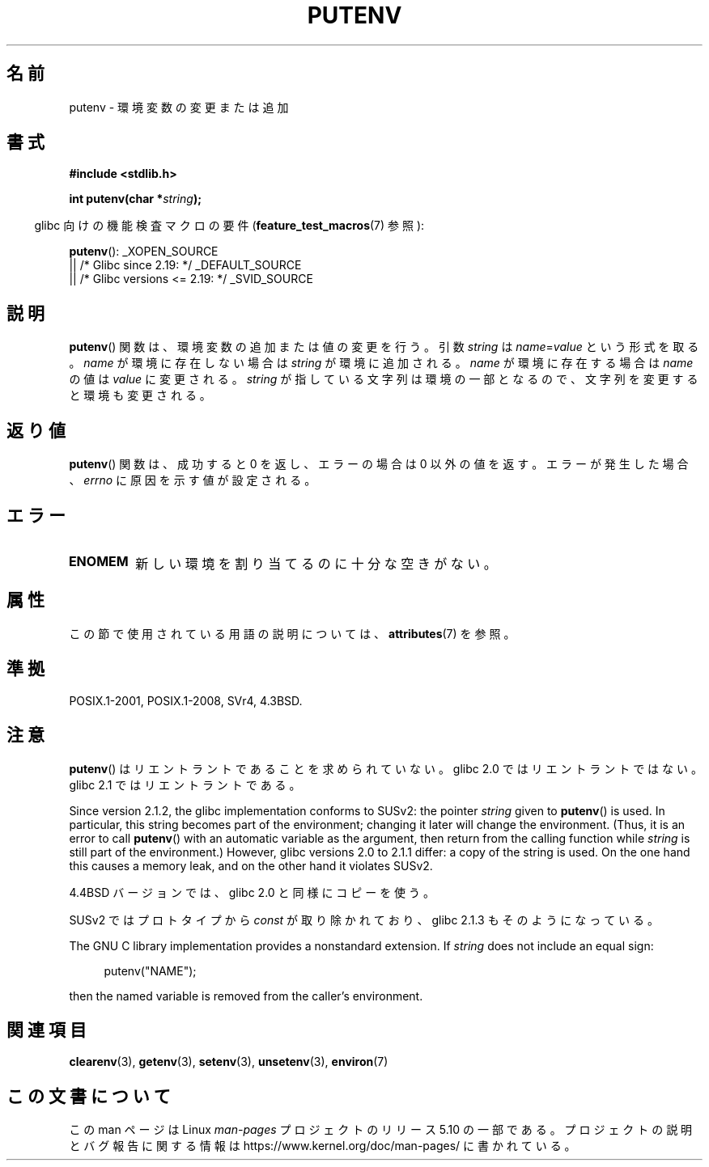.\" Copyright 1993 David Metcalfe (david@prism.demon.co.uk)
.\"
.\" %%%LICENSE_START(VERBATIM)
.\" Permission is granted to make and distribute verbatim copies of this
.\" manual provided the copyright notice and this permission notice are
.\" preserved on all copies.
.\"
.\" Permission is granted to copy and distribute modified versions of this
.\" manual under the conditions for verbatim copying, provided that the
.\" entire resulting derived work is distributed under the terms of a
.\" permission notice identical to this one.
.\"
.\" Since the Linux kernel and libraries are constantly changing, this
.\" manual page may be incorrect or out-of-date.  The author(s) assume no
.\" responsibility for errors or omissions, or for damages resulting from
.\" the use of the information contained herein.  The author(s) may not
.\" have taken the same level of care in the production of this manual,
.\" which is licensed free of charge, as they might when working
.\" professionally.
.\"
.\" Formatted or processed versions of this manual, if unaccompanied by
.\" the source, must acknowledge the copyright and authors of this work.
.\" %%%LICENSE_END
.\"
.\" References consulted:
.\"     Linux libc source code
.\"     Lewine's _POSIX Programmer's Guide_ (O'Reilly & Associates, 1991)
.\"     386BSD man pages
.\"	Single UNIX Specification, Version 2
.\" Modified Thu Apr  8 15:00:12 1993, David Metcalfe
.\" Modified Sat Jul 24 18:44:45 1993, Rik Faith (faith@cs.unc.edu)
.\" Modified Fri Feb 14 21:47:50 1997 by Andries Brouwer (aeb@cwi.nl)
.\" Modified Mon Oct 11 11:11:11 1999 by Andries Brouwer (aeb@cwi.nl)
.\" Modified Wed Nov 10 00:02:26 1999 by Andries Brouwer (aeb@cwi.nl)
.\" Modified Sun May 20 22:17:20 2001 by Andries Brouwer (aeb@cwi.nl)
.\"*******************************************************************
.\"
.\" This file was generated with po4a. Translate the source file.
.\"
.\"*******************************************************************
.\"
.\" Japanese Version Copyright (c) 1997 HIROFUMI Nishizuka
.\"	all rights reserved.
.\" Translated 1997-12-19, HIROFUMI Nishizuka <nishi@rpts.cl.nec.co.jp>
.\" Updated 2000-06-18, Kentaro Shirakata <argrath@ub32.org>
.\" Updated 2005-11-19, Akihiro MOTOKI <amotoki@dd.iij4u.or.jp>
.\"
.TH PUTENV 3 2019\-03\-06 GNU "Linux Programmer's Manual"
.SH 名前
putenv \- 環境変数の変更または追加
.SH 書式
.nf
\fB#include <stdlib.h>\fP
.PP
.\" Not: const char *
\fBint putenv(char *\fP\fIstring\fP\fB);\fP
.fi
.PP
.RS -4
glibc 向けの機能検査マクロの要件 (\fBfeature_test_macros\fP(7)  参照):
.RE
.PP
\fBputenv\fP():
_XOPEN_SOURCE
    || /* Glibc since 2.19: */ _DEFAULT_SOURCE
    || /* Glibc versions <= 2.19: */ _SVID_SOURCE
.SH 説明
\fBputenv\fP()  関数は、環境変数の追加または値の変更を行う。 引数 \fIstring\fP は \fIname\fP=\fIvalue\fP
という形式を取る。 \fIname\fP が環境に存在しない場合は \fIstring\fP が環境に追加される。 \fIname\fP が環境に存在する場合は
\fIname\fP の値は \fIvalue\fP に変更される。 \fIstring\fP が指している文字列は環境の一部となるので、
文字列を変更すると環境も変更される。
.SH 返り値
\fBputenv\fP() 関数は、成功すると 0 を返し、エラーの場合は 0 以外の値を返す。エラーが発生した場合、 \fIerrno\fP
に原因を示す値が設定される。
.SH エラー
.TP 
\fBENOMEM\fP
新しい環境を割り当てるのに十分な空きがない。
.SH 属性
この節で使用されている用語の説明については、 \fBattributes\fP(7) を参照。
.TS
allbox;
lb lb lb
l l l.
インターフェース	属性	値
T{
\fBputenv\fP()
T}	Thread safety	MT\-Unsafe const:env
.TE
.SH 準拠
POSIX.1\-2001, POSIX.1\-2008, SVr4, 4.3BSD.
.SH 注意
.\" .LP
.\" Description for libc4, libc5, glibc:
.\" If the argument \fIstring\fP is of the form \fIname\fP,
.\" and does not contain an \(aq=\(aq character, then the variable \fIname\fP
.\" is removed from the environment.
.\" If
.\" .BR putenv ()
.\" has to allocate a new array \fIenviron\fP,
.\" and the previous array was also allocated by
.\" .BR putenv (),
.\" then it will be freed.
.\" In no case will the old storage associated
.\" to the environment variable itself be freed.
\fBputenv\fP()  はリエントラントであることを求められていない。 glibc 2.0 ではリエントラントではない。 glibc 2.1
ではリエントラントである。
.PP
Since version 2.1.2, the glibc implementation conforms to SUSv2: the pointer
\fIstring\fP given to \fBputenv\fP()  is used.  In particular, this string becomes
part of the environment; changing it later will change the environment.
(Thus, it is an error to call \fBputenv\fP()  with an automatic variable as the
argument, then return from the calling function while \fIstring\fP is still
part of the environment.)  However, glibc versions 2.0 to 2.1.1 differ: a
copy of the string is used.  On the one hand this causes a memory leak, and
on the other hand it violates SUSv2.
.PP
4.4BSD バージョンでは、glibc 2.0 と同様にコピーを使う。
.PP
SUSv2 ではプロトタイプから \fIconst\fP が取り除かれており、 glibc 2.1.3 もそのようになっている。
.PP
The GNU C library implementation provides a nonstandard extension.  If
\fIstring\fP does not include an equal sign:
.PP
.in +4n
.EX
putenv("NAME");
.EE
.in
.PP
then the named variable is removed from the caller's environment.
.SH 関連項目
\fBclearenv\fP(3), \fBgetenv\fP(3), \fBsetenv\fP(3), \fBunsetenv\fP(3), \fBenviron\fP(7)
.SH この文書について
この man ページは Linux \fIman\-pages\fP プロジェクトのリリース 5.10 の一部である。プロジェクトの説明とバグ報告に関する情報は
\%https://www.kernel.org/doc/man\-pages/ に書かれている。
